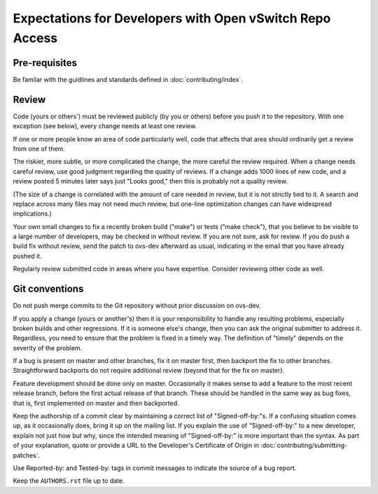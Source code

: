 ..
      Licensed under the Apache License, Version 2.0 (the "License"); you may
      not use this file except in compliance with the License. You may obtain
      a copy of the License at

          http://www.apache.org/licenses/LICENSE-2.0

      Unless required by applicable law or agreed to in writing, software
      distributed under the License is distributed on an "AS IS" BASIS, WITHOUT
      WARRANTIES OR CONDITIONS OF ANY KIND, either express or implied. See the
      License for the specific language governing permissions and limitations
      under the License.

      Convention for heading levels in Open vSwitch documentation:

      =======  Heading 0 (reserved for the title in a document)
      -------  Heading 1
      ~~~~~~~  Heading 2
      +++++++  Heading 3
      '''''''  Heading 4

      Avoid deeper levels because they do not render well.

=========================================================
Expectations for Developers with Open vSwitch Repo Access
=========================================================

Pre-requisites
--------------

Be familar with the guidlines and standards defined in
:doc:`contributing/index`.

Review
------

Code (yours or others') must be reviewed publicly (by you or others) before you
push it to the repository. With one exception (see below), every change needs
at least one review.

If one or more people know an area of code particularly well, code that affects
that area should ordinarily get a review from one of them.

The riskier, more subtle, or more complicated the change, the more careful the
review required. When a change needs careful review, use good judgment
regarding the quality of reviews. If a change adds 1000 lines of new code, and
a review posted 5 minutes later says just "Looks good," then this is probably
not a quality review.

(The size of a change is correlated with the amount of care needed in review,
but it is not strictly tied to it. A search and replace across many files may
not need much review, but one-line optimization changes can have widespread
implications.)

Your own small changes to fix a recently broken build ("make") or tests ("make
check"), that you believe to be visible to a large number of developers, may be
checked in without review. If you are not sure, ask for review. If you do push
a build fix without review, send the patch to ovs-dev afterward as usual,
indicating in the email that you have already pushed it.

Regularly review submitted code in areas where you have expertise. Consider
reviewing other code as well.

Git conventions
---------------

Do not push merge commits to the Git repository without prior discussion on
ovs-dev.

If you apply a change (yours or another's) then it is your responsibility to
handle any resulting problems, especially broken builds and other regressions.
If it is someone else's change, then you can ask the original submitter to
address it. Regardless, you need to ensure that the problem is fixed in a
timely way. The definition of "timely" depends on the severity of the problem.

If a bug is present on master and other branches, fix it on master first, then
backport the fix to other branches. Straightforward backports do not require
additional review (beyond that for the fix on master).

Feature development should be done only on master. Occasionally it makes sense
to add a feature to the most recent release branch, before the first actual
release of that branch. These should be handled in the same way as bug fixes,
that is, first implemented on master and then backported.

Keep the authorship of a commit clear by maintaining a correct list of
"Signed-off-by:"s. If a confusing situation comes up, as it occasionally does,
bring it up on the mailing list. If you explain the use of "Signed-off-by:" to
a new developer, explain not just how but why, since the intended meaning of
"Signed-off-by:" is more important than the syntax. As part of your
explanation, quote or provide a URL to the Developer's Certificate of Origin in
:doc:`contributing/submitting-patches`.

Use Reported-by: and Tested-by: tags in commit messages to indicate the
source of a bug report.

Keep the ``AUTHORS.rst`` file up to date.
